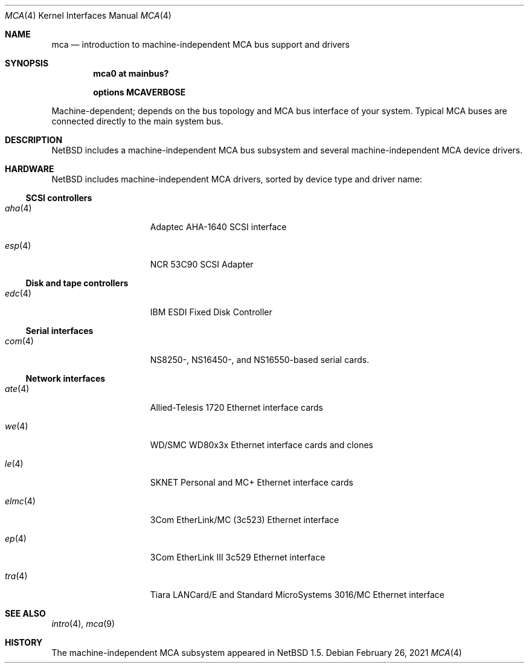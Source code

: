 .\" $NetBSD: mca.4,v 1.22 2021/03/11 16:59:04 nia Exp $
.\"
.\" Copyright (c) 2000, 2002 The NetBSD Foundation, Inc.
.\" All rights reserved.
.\"
.\" Redistribution and use in source and binary forms, with or without
.\" modification, are permitted provided that the following conditions
.\" are met:
.\" 1. Redistributions of source code must retain the above copyright
.\"    notice, this list of conditions and the following disclaimer.
.\" 2. Redistributions in binary form must reproduce the above copyright
.\"    notice, this list of conditions and the following disclaimer in the
.\"    documentation and/or other materials provided with the distribution.
.\"
.\" THIS SOFTWARE IS PROVIDED BY THE NETBSD FOUNDATION, INC. AND CONTRIBUTORS
.\" ``AS IS'' AND ANY EXPRESS OR IMPLIED WARRANTIES, INCLUDING, BUT NOT LIMITED
.\" TO, THE IMPLIED WARRANTIES OF MERCHANTABILITY AND FITNESS FOR A PARTICULAR
.\" PURPOSE ARE DISCLAIMED.  IN NO EVENT SHALL THE FOUNDATION OR CONTRIBUTORS
.\" BE LIABLE FOR ANY DIRECT, INDIRECT, INCIDENTAL, SPECIAL, EXEMPLARY, OR
.\" CONSEQUENTIAL DAMAGES (INCLUDING, BUT NOT LIMITED TO, PROCUREMENT OF
.\" SUBSTITUTE GOODS OR SERVICES; LOSS OF USE, DATA, OR PROFITS; OR BUSINESS
.\" INTERRUPTION) HOWEVER CAUSED AND ON ANY THEORY OF LIABILITY, WHETHER IN
.\" CONTRACT, STRICT LIABILITY, OR TORT (INCLUDING NEGLIGENCE OR OTHERWISE)
.\" ARISING IN ANY WAY OUT OF THE USE OF THIS SOFTWARE, EVEN IF ADVISED OF THE
.\" POSSIBILITY OF SUCH DAMAGE.
.\"
.Dd February 26, 2021
.Dt MCA 4
.Os
.Sh NAME
.Nm mca
.Nd introduction to machine-independent MCA bus support and drivers
.Sh SYNOPSIS
.Cd "mca0 at mainbus?"
.Pp
.Cd options MCAVERBOSE
.Pp
Machine-dependent; depends on the bus topology and
.Tn MCA
bus interface of your system. Typical
.Tn MCA
buses are connected directly to the main system bus.
.Sh DESCRIPTION
.Nx
includes a machine-independent
.Tn MCA
bus subsystem and several machine-independent
.Tn MCA
device drivers.
.Sh HARDWARE
.Nx
includes machine-independent
.Tn MCA
drivers, sorted by device type and driver name:
.\"
.Ss SCSI controllers
.Bl -tag -width speaker -offset indent
.It Xr aha 4
Adaptec AHA-1640
.Tn SCSI
interface
.It Xr esp 4
NCR 53C90
.Tn SCSI
Adapter
.El
.\"
.Ss Disk and tape controllers
.Bl -tag -width speaker -offset indent
.It Xr edc 4
IBM ESDI Fixed Disk Controller
.El
.\"
.Ss Serial interfaces
.Bl -tag -width speaker -offset indent
.It Xr com 4
NS8250-, NS16450-, and NS16550-based serial cards.
.El
.\"
.Ss Network interfaces
.Bl -tag -width speaker -offset indent
.It Xr ate 4
Allied-Telesis 1720 Ethernet interface cards
.It Xr we 4
WD/SMC WD80x3x Ethernet interface cards and clones
.It Xr le 4
SKNET Personal and MC+ Ethernet interface cards
.It Xr elmc 4
3Com EtherLink/MC (3c523) Ethernet interface
.It Xr ep 4
3Com EtherLink III 3c529 Ethernet interface
.It Xr tra 4
Tiara LANCard/E and Standard MicroSystems 3016/MC Ethernet interface
.El
.\"
.Sh SEE ALSO
.Xr intro 4 ,
.Xr mca 9
.\"
.Sh HISTORY
The machine-independent
.Tn MCA
subsystem appeared in
.Nx 1.5 .
